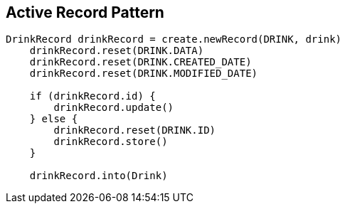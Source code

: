 == Active Record Pattern

[source,java]
----
DrinkRecord drinkRecord = create.newRecord(DRINK, drink)
    drinkRecord.reset(DRINK.DATA)
    drinkRecord.reset(DRINK.CREATED_DATE)
    drinkRecord.reset(DRINK.MODIFIED_DATE)

    if (drinkRecord.id) {
        drinkRecord.update()
    } else {
        drinkRecord.reset(DRINK.ID)
        drinkRecord.store()
    }

    drinkRecord.into(Drink)
----

